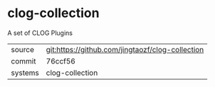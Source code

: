 * clog-collection

A set of CLOG Plugins

|---------+--------------------------------------------------|
| source  | git:https://github.com/jingtaozf/clog-collection |
| commit  | 76ccf56                                          |
| systems | clog-collection                                  |
|---------+--------------------------------------------------|
